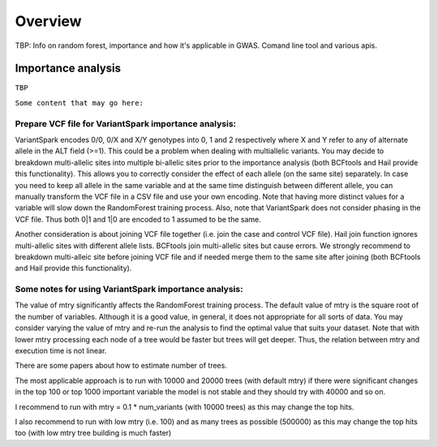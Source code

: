 .. _sec-overview:

=======================================
Overview
=======================================


TBP: Info on random forest, importance and how it's applicable in GWAS.
Comand line tool and various apis.

Importance analysis
-------------------

``TBP``


``Some content that may go here:``


Prepare VCF file for VariantSpark importance analysis:
^^^^^^^^^^^^^^^^^^^^^^^^^^^^^^^^^^^^^^^^^^^^^^^^^^^^^^ 
 
VariantSpark encodes 0/0, 0/X and X/Y genotypes into 0, 1 and 2 respectively where X and Y refer to any of alternate allele in the ALT field (>=1). 
This could be a problem when dealing with multiallelic variants. You may decide to breakdown multi-allelic sites into multiple bi-allelic sites 
prior to the importance analysis (both BCFtools and Hail provide this functionality). This allows you to correctly consider the effect of each allele (on the same site) separately.
In case you need to keep all allele in the same variable and at the same time distinguish between different allele, you can manually 
transform the VCF file in a CSV file and use your own encoding. Note that having more distinct values for a variable will slow down the RandomForest training process.
Also, note that VariantSpark does not consider phasing in the VCF file. Thus both 0|1 and 1|0 are encoded to 1 assumed to be the same.

Another consideration is about joining VCF file together (i.e. join the case and control VCF file). Hail join function ignores multi-allelic 
sites with different allele lists. BCFtools join multi-allelic sites but cause errors. 
We strongly recommend to breakdown multi-alleic site before joining VCF file and if needed merge them to the same site after joining (both BCFtools and Hail provide this functionality).
 
Some notes for using VariantSpark importance analysis:
^^^^^^^^^^^^^^^^^^^^^^^^^^^^^^^^^^^^^^^^^^^^^^^^^^^^^^ 
 
 
The value of mtry significantly affects the RandomForest training process. The default value of mtry is the square root of the number of variables.
Although it is a good value, in general, it does not appropriate for all sorts of data. You may consider varying the value of mtry and re-run the analysis
to find the optimal value that suits your dataset. Note that with lower mtry processing each node of a tree would be faster but trees will get deeper. 
Thus, the relation between mtry and execution time is not linear.



There are some papers about how to estimate number of trees.
 
The most applicable approach is to run with 10000 and 20000 trees (with default mtry) if there were significant changes in the top 100 or top 1000 important variable the model is not stable and they should try with 40000 and so on.
 
I recommend to run with mtry = 0.1 * num_variants (with 10000 trees) as this may change the top hits.
 
I also recommend to run with low mtry (i.e. 100) and as many trees as possible (500000) as this may change the top hits too (with low mtry tree building is much faster)

